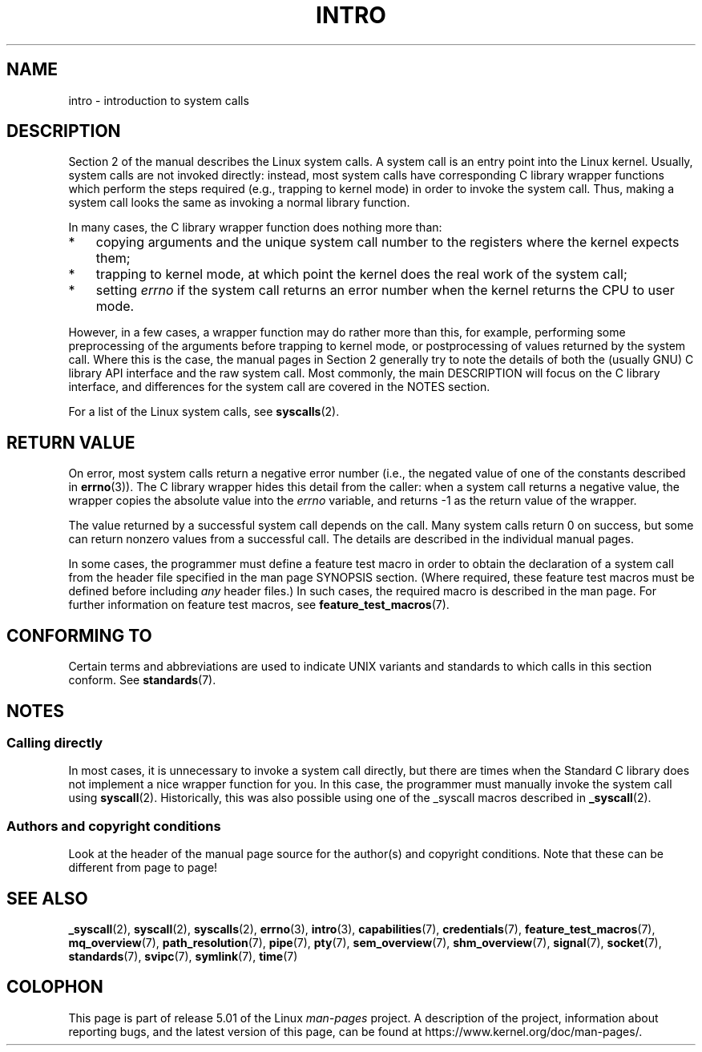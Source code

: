 .\" Copyright (C) 2007 Michael Kerrisk <mtk.manpages@gmail.com>
.\"
.\" %%%LICENSE_START(VERBATIM)
.\" Permission is granted to make and distribute verbatim copies of this
.\" manual provided the copyright notice and this permission notice are
.\" preserved on all copies.
.\"
.\" Permission is granted to copy and distribute modified versions of this
.\" manual under the conditions for verbatim copying, provided that the
.\" entire resulting derived work is distributed under the terms of a
.\" permission notice identical to this one.
.\"
.\" Since the Linux kernel and libraries are constantly changing, this
.\" manual page may be incorrect or out-of-date.  The author(s) assume no
.\" responsibility for errors or omissions, or for damages resulting from
.\" the use of the information contained herein.  The author(s) may not
.\" have taken the same level of care in the production of this manual,
.\" which is licensed free of charge, as they might when working
.\" professionally.
.\"
.\" Formatted or processed versions of this manual, if unaccompanied by
.\" the source, must acknowledge the copyright and authors of this work.
.\" %%%LICENSE_END
.\"
.\" 2007-10-23 mtk: moved the _syscallN specific material to the
.\"     new _syscall(2) page, and substantially enhanced and rewrote
.\"     the remaining material on this page.
.\"
.TH INTRO 2 2017-09-15 "Linux" "Linux Programmer's Manual"
.SH NAME
intro \- introduction to system calls
.SH DESCRIPTION
Section 2 of the manual describes the Linux system calls.
A system call is an entry point into the Linux kernel.
Usually, system calls are not invoked directly:
instead, most system calls have corresponding C library
wrapper functions which perform the steps required
(e.g., trapping to kernel mode) in order to invoke
the system call.
Thus, making a system call looks the same as invoking a normal
library function.
.PP
In many cases, the C library wrapper function does nothing more than:
.IP * 3
copying arguments and the unique system call number to the
registers where the kernel expects them;
.IP *
trapping to kernel mode,
at which point the kernel does the real work of the system call;
.IP *
setting
.I errno
if the system call returns an error number when the kernel returns the
CPU to user mode.
.PP
However, in a few cases, a wrapper function may do rather more than this,
for example, performing some preprocessing
of the arguments before trapping to kernel mode,
or postprocessing of values returned by the system call.
Where this is the case, the manual pages in Section 2 generally
try to note the details of both the (usually GNU) C library API
interface and the raw system call.
Most commonly, the main DESCRIPTION will focus on the C library interface,
and differences for the system call are covered in the NOTES section.
.PP
For a list of the Linux system calls, see
.BR syscalls (2).
.SH RETURN VALUE
On error, most system calls return a negative error number
(i.e., the negated value of one of the constants described in
.BR errno (3)).
The C library wrapper hides this detail from the caller: when a
system call returns a negative value, the wrapper copies the
absolute value into the
.I errno
variable, and returns \-1 as the return value of the wrapper.
.PP
The value returned by a successful system call depends on the call.
Many system calls return 0 on success, but some can return nonzero
values from a successful call.
The details are described in the individual manual pages.
.PP
In some cases,
the programmer must define a feature test macro in order to obtain
the declaration of a system call from the header file specified
in the man page SYNOPSIS section.
(Where required, these feature test macros must be defined before including
.I any
header files.)
In such cases, the required macro is described in the man page.
For further information on feature test macros, see
.BR feature_test_macros (7).
.SH CONFORMING TO
Certain terms and abbreviations are used to indicate UNIX variants
and standards to which calls in this section conform.
See
.BR standards (7).
.SH NOTES
.SS Calling directly
In most cases, it is unnecessary to invoke a system call directly,
but there are times when the Standard C library does not implement
a nice wrapper function for you.
In this case, the programmer must manually invoke the system call using
.BR syscall (2).
Historically, this was also possible using one of the _syscall macros
described in
.BR _syscall (2).
.SS Authors and copyright conditions
Look at the header of the manual page source for the author(s) and copyright
conditions.
Note that these can be different from page to page!
.SH SEE ALSO
.ad l
.nh
.BR _syscall (2),
.BR syscall (2),
.BR syscalls (2),
.BR errno (3),
.BR intro (3),
.BR capabilities (7),
.BR credentials (7),
.BR feature_test_macros (7),
.BR mq_overview (7),
.BR path_resolution (7),
.BR pipe (7),
.BR pty (7),
.BR sem_overview (7),
.BR shm_overview (7),
.BR signal (7),
.BR socket (7),
.BR standards (7),
.BR svipc (7),
.BR symlink (7),
.BR time (7)
.SH COLOPHON
This page is part of release 5.01 of the Linux
.I man-pages
project.
A description of the project,
information about reporting bugs,
and the latest version of this page,
can be found at
\%https://www.kernel.org/doc/man\-pages/.
